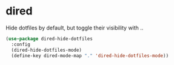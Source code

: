 * dired
Hide dotfiles by default, but toggle their visibility with ..
#+BEGIN_SRC emacs-lisp
(use-package dired-hide-dotfiles
  :config
  (dired-hide-dotfiles-mode)
  (define-key dired-mode-map "." 'dired-hide-dotfiles-mode))
#+END_SRC

